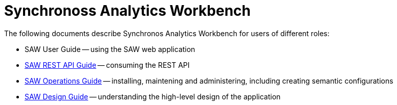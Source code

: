 = Synchronoss Analytics Workbench
:docinfo: shared
:nofooter:

The following documents describe Synchronos Analytics Workbench for
users of different roles:

- SAW User Guide -- using the SAW web application
- link:saw-rest-api/index.html[SAW REST API Guide] -- consuming the REST API
- link:saw-operations/index.html[SAW Operations Guide] -- installing,
  maintening and administering, including creating semantic
  configurations

- link:saw-design/index.html[SAW Design Guide] -- understanding the
  high-level design of the application
